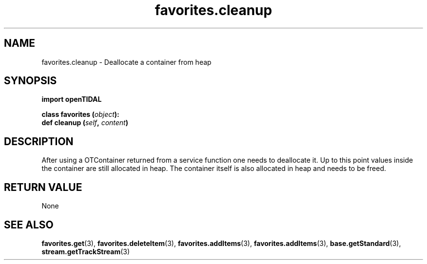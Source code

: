 .TH favorites.cleanup 3 "29 Jan 2021" "pyopenTIDAL 1.0.1" "pyopenTIDAL Manual"
.SH NAME
favorites.cleanup \- Deallocate a container from heap 
.SH SYNOPSIS
.B import openTIDAL

.nf
.BI "class favorites (" object "):"
.BI "    def cleanup (" self ", " content ")"
.fi
.SH DESCRIPTION
After using a OTContainer returned from a service function one needs to deallocate it.
Up to this point values inside the container are still allocated in heap. The container itself
is also allocated in heap and needs to be freed.
.SH RETURN VALUE
None
.SH "SEE ALSO" 
.BR favorites.get "(3), " favorites.deleteItem "(3), " favorites.addItems "(3), "
.BR favorites.addItems "(3), " base.getStandard "(3), " stream.getTrackStream "(3) "
